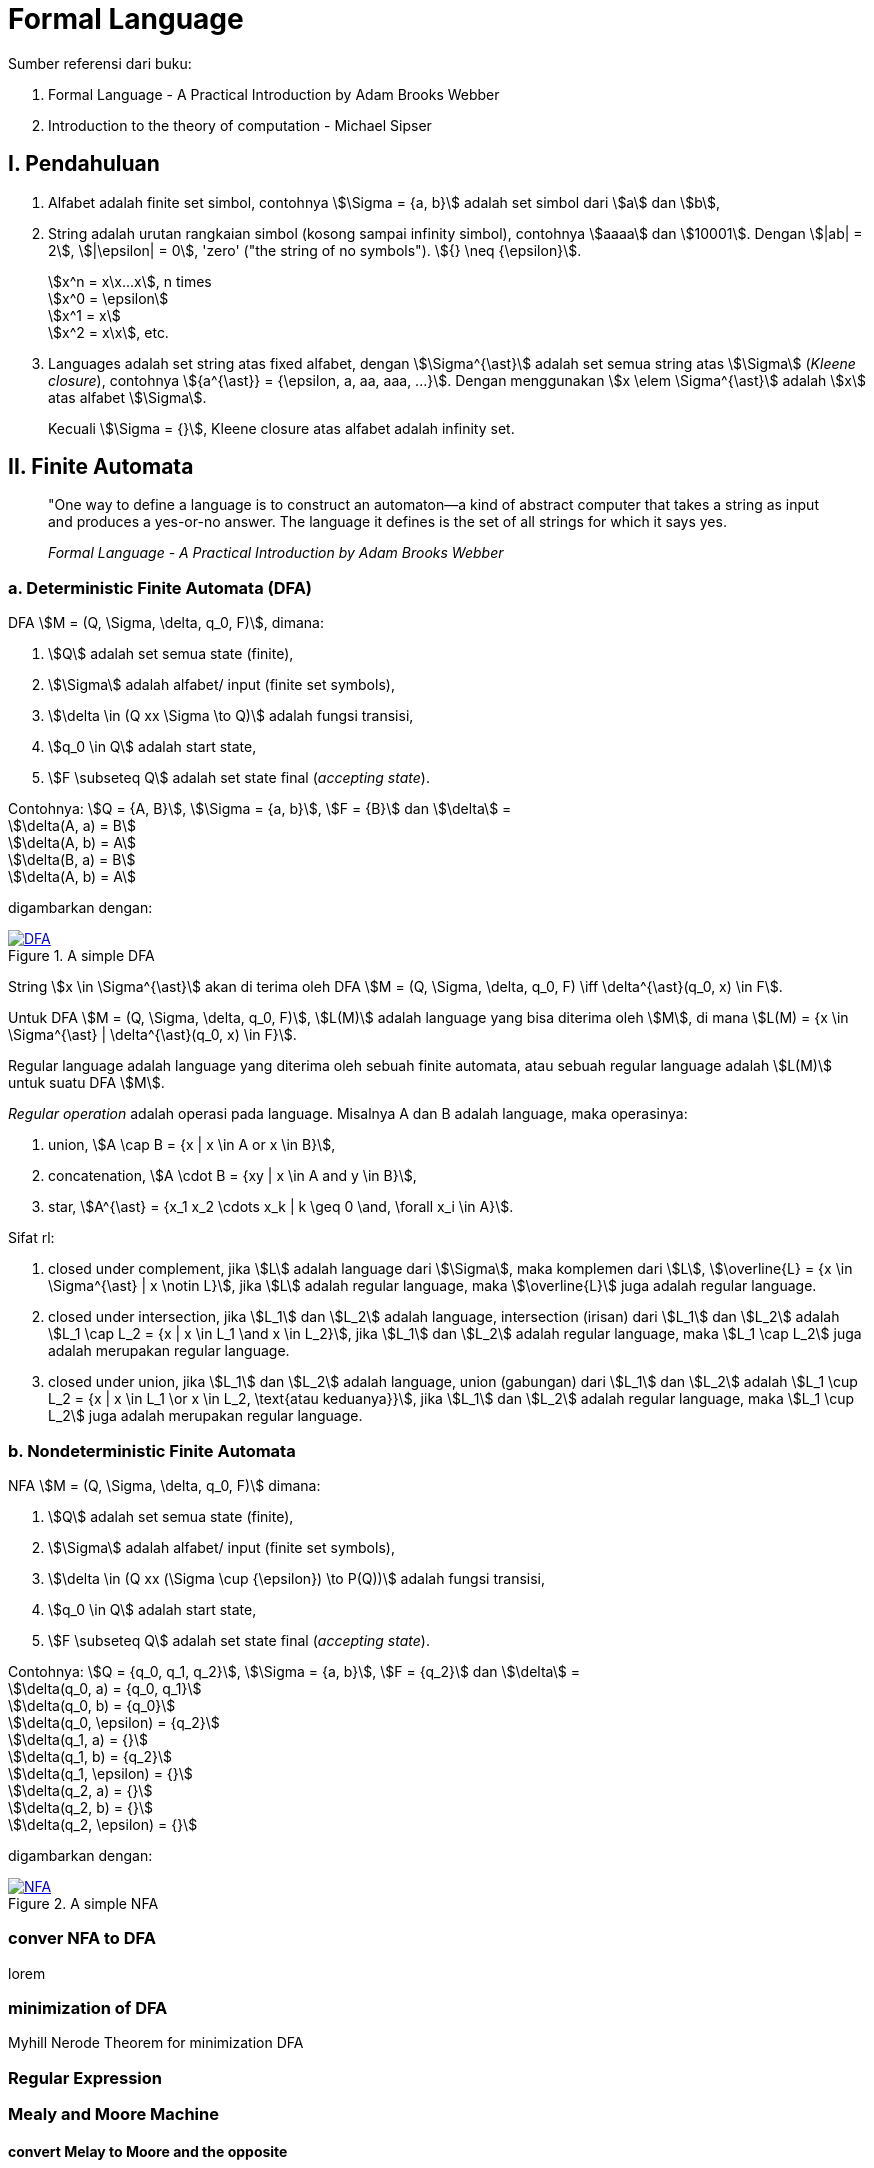 = Formal Language
:page-category: article

Sumber referensi dari buku:

. Formal Language - A Practical Introduction by Adam Brooks Webber
. Introduction to the theory of computation - Michael Sipser

== I. Pendahuluan

. Alfabet adalah finite set simbol, contohnya stem:[\Sigma = {a, b}] adalah set
simbol dari stem:[a] dan stem:[b],

. String adalah urutan rangkaian simbol (kosong sampai infinity simbol),
contohnya stem:[aaaa] dan stem:[10001]. Dengan stem:[|ab| = 2], stem:[|\epsilon|
= 0], 'zero' ("the string of no symbols"). stem:[{} \neq {\epsilon}].
+
stem:[x^n = x\x...x], n times +
stem:[x^0 = \epsilon] +
stem:[x^1 = x] +
stem:[x^2 = x\x], etc.

. Languages adalah set string atas fixed alfabet, dengan stem:[\Sigma^{\ast}]
adalah set semua string atas stem:[\Sigma] (_Kleene closure_), contohnya
stem:[{a^{\ast}} = {\epsilon, a, aa, aaa, ...}]. Dengan menggunakan
stem:[x \elem \Sigma^{\ast}] adalah stem:[x] atas alfabet stem:[\Sigma].
+
Kecuali stem:[\Sigma = {}], Kleene closure atas alfabet adalah infinity set.

== II. Finite Automata

> "One way to define a language is to construct an automaton—a kind
> of abstract computer that takes a string as input and produces a
> yes-or-no answer. The language it defines is the set of all strings for
> which it says yes.
> 
> _Formal Language - A Practical Introduction by Adam Brooks Webber_

=== a. Deterministic Finite Automata (DFA)

DFA stem:[M = (Q, \Sigma, \delta, q_0, F)], dimana:

. stem:[Q] adalah set semua state (finite),
. stem:[\Sigma] adalah alfabet/ input (finite set symbols),
. stem:[\delta \in (Q xx \Sigma \to Q)] adalah fungsi transisi,
. stem:[q_0 \in Q] adalah start state,
. stem:[F \subseteq Q] adalah set state final (__accepting state__).

Contohnya: stem:[Q = {A, B}], stem:[\Sigma = {a, b}], stem:[F = {B}] dan
stem:[\delta] = +
stem:[\delta(A, a) = B] +
stem:[\delta(A, b) = A] +
stem:[\delta(B, a) = B] +
stem:[\delta(A, b) = A]

digambarkan dengan:

[#img-dfa] 
.A simple DFA
[link=/assets/img/Screenshot_20211204_211458.png]
image::/assets/img/Screenshot_20211204_211458.png[DFA]

String stem:[x \in \Sigma^{\ast}] akan di terima oleh DFA stem:[M = (Q, \Sigma,
\delta, q_0, F) \iff \delta^{\ast}(q_0, x) \in F].

Untuk DFA stem:[M = (Q, \Sigma, \delta, q_0, F)], stem:[L(M)] adalah language
yang bisa diterima oleh stem:[M], di mana stem:[L(M) = {x \in \Sigma^{\ast} |
\delta^{\ast}(q_0, x) \in F}].

Regular language adalah language yang diterima oleh sebuah finite automata, atau
sebuah regular language adalah stem:[L(M)] untuk suatu DFA stem:[M].

__Regular operation__ adalah operasi pada language. Misalnya A dan B adalah
language, maka operasinya:

. union, stem:[A \cap B = {x | x \in A or x \in B}],
. concatenation, stem:[A \cdot B = {xy | x \in A and y \in B}],
. star, stem:[A^{\ast} = {x_1 x_2 \cdots x_k | k \geq 0 \and, \forall x_i \in
A}].

Sifat rl:

. closed under complement, jika stem:[L] adalah language dari stem:[\Sigma],
maka komplemen dari stem:[L], stem:[\overline{L} = {x \in \Sigma^{\ast} | x
\notin L}], jika stem:[L] adalah regular language, maka stem:[\overline{L}] juga
adalah regular language.

. closed under intersection, jika stem:[L_1] dan stem:[L_2] adalah language,
intersection (irisan) dari stem:[L_1] dan stem:[L_2] adalah stem:[L_1 \cap L_2
= {x | x \in L_1 \and x \in L_2}], jika stem:[L_1] dan stem:[L_2] adalah
regular language, maka stem:[L_1 \cap L_2] juga adalah merupakan regular
language.

. closed under union, jika stem:[L_1] dan stem:[L_2] adalah language,
union (gabungan) dari stem:[L_1] dan stem:[L_2] adalah stem:[L_1 \cup L_2
= {x | x \in L_1 \or x \in L_2, \text{atau keduanya}}], jika stem:[L_1] dan
stem:[L_2] adalah regular language, maka stem:[L_1 \cup L_2] juga adalah
merupakan regular language.

=== b. Nondeterministic Finite Automata

NFA stem:[M = (Q, \Sigma, \delta, q_0, F)] dimana:

. stem:[Q] adalah set semua state (finite),
. stem:[\Sigma] adalah alfabet/ input (finite set symbols),
. stem:[\delta \in (Q xx (\Sigma \cup {\epsilon}) \to P(Q))] adalah fungsi
transisi,
. stem:[q_0 \in Q] adalah start state,
. stem:[F \subseteq Q] adalah set state final (__accepting state__).

Contohnya: stem:[Q = {q_0, q_1, q_2}], stem:[\Sigma = {a, b}], stem:[F = {q_2}]
dan stem:[\delta] = +
stem:[\delta(q_0, a) = {q_0, q_1}] +
stem:[\delta(q_0, b) = {q_0}] +
stem:[\delta(q_0, \epsilon) = {q_2}] +
stem:[\delta(q_1, a) = {}] +
stem:[\delta(q_1, b) = {q_2}] +
stem:[\delta(q_1, \epsilon) = {}] +
stem:[\delta(q_2, a) = {}] +
stem:[\delta(q_2, b) = {}] +
stem:[\delta(q_2, \epsilon) = {}]

digambarkan dengan:

[#img-nfa] 
.A simple NFA
[link=/assets/img/Screenshot_20211207_113854.png]
image::/assets/img/Screenshot_20211207_113854.png[NFA]

=== conver NFA to DFA

lorem


=== minimization of DFA

Myhill Nerode Theorem for minimization DFA

=== Regular Expression

=== Mealy and Moore Machine
==== convert Melay to Moore and the opposite

=== stem:[\epsilon] NFA
==== stem:[\epsilon] NFA to NFA

=== Nonregular Languages